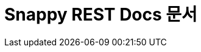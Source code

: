 = Snappy REST Docs 문서

:doctype: book
:icons: font
:source-highlighter: highlightjs
:toc: left
:toclevels: 2
